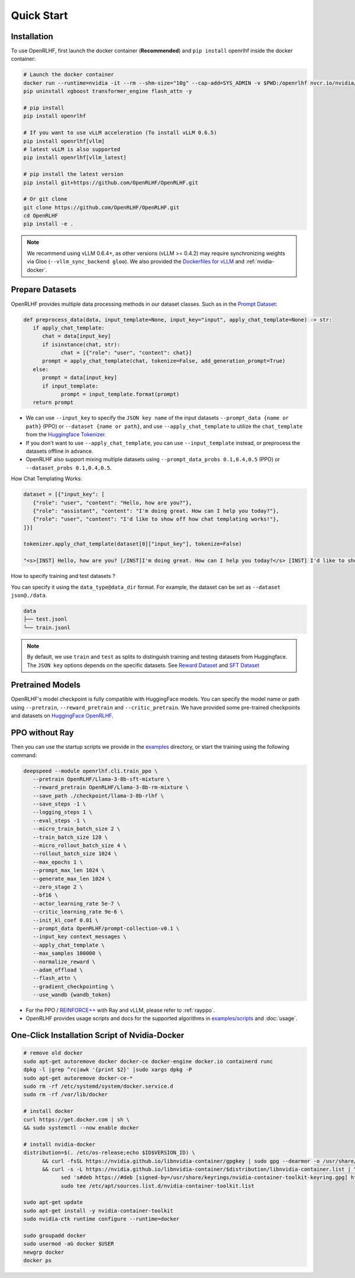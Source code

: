 Quick Start
=====

.. _installation:

Installation
------------

To use OpenRLHF, first launch the docker container (**Recommended**) and ``pip install`` openrlhf inside the docker container:

.. code-block:: bash

   # Launch the docker container
   docker run --runtime=nvidia -it --rm --shm-size="10g" --cap-add=SYS_ADMIN -v $PWD:/openrlhf nvcr.io/nvidia/pytorch:24.07-py3 bash
   pip uninstall xgboost transformer_engine flash_attn -y

   # pip install
   pip install openrlhf

   # If you want to use vLLM acceleration (To install vLLM 0.6.5)
   pip install openrlhf[vllm]
   # latest vLLM is also supported
   pip install openrlhf[vllm_latest]

   # pip install the latest version
   pip install git+https://github.com/OpenRLHF/OpenRLHF.git

   # Or git clone
   git clone https://github.com/OpenRLHF/OpenRLHF.git
   cd OpenRLHF
   pip install -e .

.. note:: We recommend using vLLM 0.6.4+, as other versions (vLLM >= 0.4.2) may require synchronizing weights via Gloo (``--vllm_sync_backend gloo``). 
   We also provided the `Dockerfiles for vLLM <https://github.com/OpenRLHF/OpenRLHF/tree/main/dockerfile>`_  and  :ref:`nvidia-docker`.

Prepare Datasets
----------------

OpenRLHF provides multiple data processing methods in our dataset classes.
Such as in the `Prompt Dataset <https://github.com/OpenRLHF/OpenRLHF/blob/main/openrlhf/datasets/prompts_dataset.py#L6>`_:

.. code-block:: python

   def preprocess_data(data, input_template=None, input_key="input", apply_chat_template=None) -> str:
      if apply_chat_template:
         chat = data[input_key]
         if isinstance(chat, str):
               chat = [{"role": "user", "content": chat}]
         prompt = apply_chat_template(chat, tokenize=False, add_generation_prompt=True)
      else:
         prompt = data[input_key]
         if input_template:
               prompt = input_template.format(prompt)
      return prompt

- We can use ``--input_key`` to specify the ``JSON key name`` of the input datasets ``--prompt_data {name or path}`` (PPO) or ``--dataset {name or path}``, and use ``--apply_chat_template`` to utilize the ``chat_template`` from the `Huggingface Tokenizer <https://huggingface.co/docs/transformers/main/en/chat_templating>`_.
- If you don't want to use ``--apply_chat_template``, you can use ``--input_template`` instead, or preprocess the datasets offline in advance.
- OpenRLHF also support mixing multiple datasets using ``--prompt_data_probs 0.1,0.4,0.5`` (PPO) or ``--dataset_probs 0.1,0.4,0.5``.

How Chat Templating Works:

.. code-block:: python
      
   dataset = [{"input_key": [
      {"role": "user", "content": "Hello, how are you?"},
      {"role": "assistant", "content": "I'm doing great. How can I help you today?"},
      {"role": "user", "content": "I'd like to show off how chat templating works!"},
   ]}]

   tokenizer.apply_chat_template(dataset[0]["input_key"], tokenize=False)

   "<s>[INST] Hello, how are you? [/INST]I'm doing great. How can I help you today?</s> [INST] I'd like to show off how chat templating works! [/INST]"

How to specify training and test datasets ?

You can specify it using the ``data_type@data_dir`` format. For example, the dataset can be set as ``--dataset json@./data``.

.. code-block:: bash

   data
   ├── test.jsonl
   └── train.jsonl


.. note:: By default, we use ``train`` and ``test`` as splits to distinguish training and testing datasets from Huggingface.
   The ``JSON key`` options depends on the specific datasets. 
   See  `Reward Dataset <https://github.com/OpenRLHF/OpenRLHF/blob/main/openrlhf/datasets/reward_dataset.py#L10>`_ and `SFT Dataset <https://github.com/OpenRLHF/OpenRLHF/blob/main/openrlhf/datasets/sft_dataset.py#L9>`_

Pretrained Models
-----------------

OpenRLHF's model checkpoint is fully compatible with HuggingFace models. You can specify the model name or path using ``--pretrain``, ``--reward_pretrain`` and ``--critic_pretrain``.
We have provided some pre-trained checkpoints and datasets on `HuggingFace OpenRLHF <https://huggingface.co/OpenRLHF>`_.

PPO without Ray
----------------
Then you can use the startup scripts we provide in the `examples <https://github.com/OpenRLHF/OpenRLHF/tree/main/examples>`_ directory, or start the training using the following command:


.. code-block:: bash

   deepspeed --module openrlhf.cli.train_ppo \
      --pretrain OpenRLHF/Llama-3-8b-sft-mixture \
      --reward_pretrain OpenRLHF/Llama-3-8b-rm-mixture \
      --save_path ./checkpoint/llama-3-8b-rlhf \
      --save_steps -1 \
      --logging_steps 1 \
      --eval_steps -1 \
      --micro_train_batch_size 2 \
      --train_batch_size 128 \
      --micro_rollout_batch_size 4 \
      --rollout_batch_size 1024 \
      --max_epochs 1 \
      --prompt_max_len 1024 \
      --generate_max_len 1024 \
      --zero_stage 2 \
      --bf16 \
      --actor_learning_rate 5e-7 \
      --critic_learning_rate 9e-6 \
      --init_kl_coef 0.01 \
      --prompt_data OpenRLHF/prompt-collection-v0.1 \
      --input_key context_messages \
      --apply_chat_template \
      --max_samples 100000 \
      --normalize_reward \
      --adam_offload \
      --flash_attn \
      --gradient_checkpointing \
      --use_wandb {wandb_token}

- For the PPO / `REINFORCE++ <https://github.com/hijkzzz/Awesome-LLM-Strawberry/blob/main/resources/REINFORCE%2B%2B.pdf>`_ with Ray and vLLM, please refer to :ref:`rayppo`.
- OpenRLHF provides usage scripts and docs for the supported algorithms in `examples/scripts <https://github.com/OpenRLHF/OpenRLHF/tree/main/examples/scripts>`_ and :doc:`usage`.

.. _nvidia-docker:

One-Click Installation Script of Nvidia-Docker
---------------------------

.. code-block:: bash

   # remove old docker
   sudo apt-get autoremove docker docker-ce docker-engine docker.io containerd runc
   dpkg -l |grep ^rc|awk '{print $2}' |sudo xargs dpkg -P
   sudo apt-get autoremove docker-ce-*
   sudo rm -rf /etc/systemd/system/docker.service.d
   sudo rm -rf /var/lib/docker

   # install docker
   curl https://get.docker.com | sh \
   && sudo systemctl --now enable docker

   # install nvidia-docker
   distribution=$(. /etc/os-release;echo $ID$VERSION_ID) \
         && curl -fsSL https://nvidia.github.io/libnvidia-container/gpgkey | sudo gpg --dearmor -o /usr/share/keyrings/nvidia-container-toolkit-keyring.gpg \
         && curl -s -L https://nvidia.github.io/libnvidia-container/$distribution/libnvidia-container.list | \
               sed 's#deb https://#deb [signed-by=/usr/share/keyrings/nvidia-container-toolkit-keyring.gpg] https://#g' | \
               sudo tee /etc/apt/sources.list.d/nvidia-container-toolkit.list

   sudo apt-get update
   sudo apt-get install -y nvidia-container-toolkit
   sudo nvidia-ctk runtime configure --runtime=docker

   sudo groupadd docker
   sudo usermod -aG docker $USER
   newgrp docker
   docker ps
